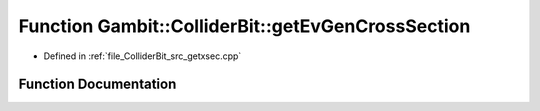 .. _exhale_function_getxsec_8cpp_1a9e877c6d2d31189e7919f21f4a76b23a:

Function Gambit::ColliderBit::getEvGenCrossSection
==================================================

- Defined in :ref:`file_ColliderBit_src_getxsec.cpp`


Function Documentation
----------------------


.. doxygenfunction:: Gambit::ColliderBit::getEvGenCrossSection(MC_xsec_container&)
   :project: GAMBIT